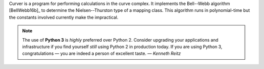 
Curver is a program for performing calculations in the curve complex.
It implements the Bell--Webb algorithm [BellWebb16b]_ to determine the Nielsen--Thurston type of a mapping class.
This algorithm runs in polynomial-time but the constants involved currently make the impractical.

.. note:: The use of **Python 3** is *highly* preferred over Python 2.
	Consider upgrading your applications and infrastructure if you find yourself *still* using Python 2 in production today.
	If you are using Python 3, congratulations — you are indeed a person of excellent taste. — *Kenneth Reitz*


